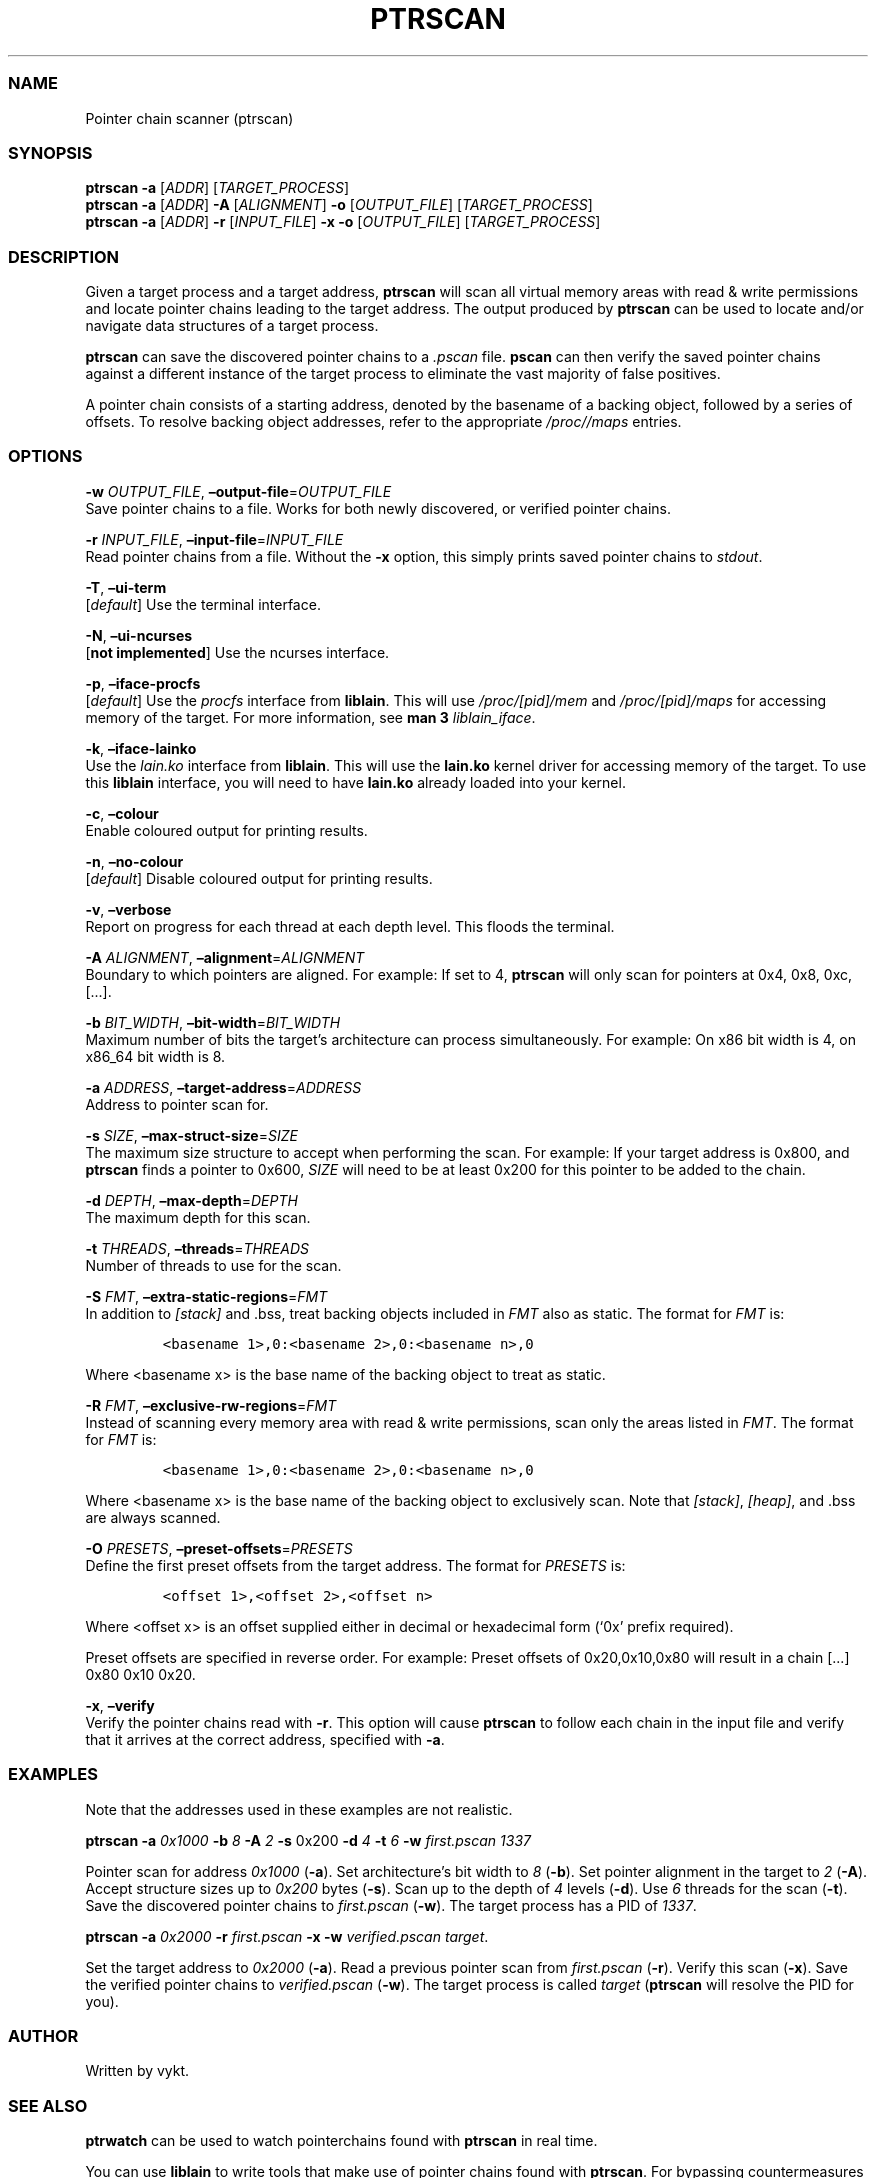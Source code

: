 .IX Title "PTRSCAN 1
.TH PTRSCAN 1 "Oct 2024" "ptrscan v1.0.0" "ptrscan"
.\" Automatically generated by Pandoc 3.1.2
.\"
.\" Define V font for inline verbatim, using C font in formats
.\" that render this, and otherwise B font.
.ie "\f[CB]x\f[]"x" \{\
. ftr V B
. ftr VI BI
. ftr VB B
. ftr VBI BI
.\}
.el \{\
. ftr V CR
. ftr VI CI
. ftr VB CB
. ftr VBI CBI
.\}
.hy
.SS NAME
.PP
Pointer chain scanner (ptrscan)
.SS SYNOPSIS
.PP
\f[B]ptrscan\f[R] \f[B]-a\f[R] [\f[I]ADDR\f[R]]
[\f[I]TARGET_PROCESS\f[R]]
.PD 0
.P
.PD
\f[B]ptrscan\f[R] \f[B]-a\f[R] [\f[I]ADDR\f[R]] \f[B]-A\f[R]
[\f[I]ALIGNMENT\f[R]] \f[B]-o\f[R] [\f[I]OUTPUT_FILE\f[R]]
[\f[I]TARGET_PROCESS\f[R]]
.PD 0
.P
.PD
\f[B]ptrscan\f[R] \f[B]-a\f[R] [\f[I]ADDR\f[R]] \f[B]-r\f[R]
[\f[I]INPUT_FILE\f[R]] \f[B]-x\f[R] \f[B]-o\f[R] [\f[I]OUTPUT_FILE\f[R]]
[\f[I]TARGET_PROCESS\f[R]]
.SS DESCRIPTION
.PP
Given a target process and a target address, \f[B]ptrscan\f[R] will scan
all virtual memory areas with read & write permissions and locate
pointer chains leading to the target address.
The output produced by \f[B]ptrscan\f[R] can be used to locate and/or
navigate data structures of a target process.
.PP
\f[B]ptrscan\f[R] can save the discovered pointer chains to a
\f[I].pscan\f[R] file.
\f[B]pscan\f[R] can then verify the saved pointer chains against a
different instance of the target process to eliminate the vast majority
of false positives.
.PP
A pointer chain consists of a starting address, denoted by the basename
of a backing object, followed by a series of offsets.
To resolve backing object addresses, refer to the appropriate
\f[I]/proc//maps\f[R] entries.
.SS OPTIONS
.PP
\f[B]-w\f[R] \f[I]OUTPUT_FILE\f[R],
\f[B]\[en]output-file\f[R]=\f[I]OUTPUT_FILE\f[R]
.PD 0
.P
.PD
Save pointer chains to a file.
Works for both newly discovered, or verified pointer chains.
.PP
\f[B]-r\f[R] \f[I]INPUT_FILE\f[R],
\f[B]\[en]input-file\f[R]=\f[I]INPUT_FILE\f[R]
.PD 0
.P
.PD
Read pointer chains from a file.
Without the \f[B]-x\f[R] option, this simply prints saved pointer chains
to \f[I]stdout\f[R].
.PP
\f[B]-T\f[R], \f[B]\[en]ui-term\f[R]
.PD 0
.P
.PD
[\f[I]default\f[R]] Use the terminal interface.
.PP
\f[B]-N\f[R], \f[B]\[en]ui-ncurses\f[R]
.PD 0
.P
.PD
[\f[B]not implemented\f[R]] Use the ncurses interface.
.PP
\f[B]-p\f[R], \f[B]\[en]iface-procfs\f[R]
.PD 0
.P
.PD
[\f[I]default\f[R]] Use the \f[I]procfs\f[R] interface from
\f[B]liblain\f[R].
This will use \f[I]/proc/[pid]/mem\f[R] and \f[I]/proc/[pid]/maps\f[R]
for accessing memory of the target.
For more information, see \f[B]man 3\f[R] \f[I]liblain_iface\f[R].
.PP
\f[B]-k\f[R], \f[B]\[en]iface-lainko\f[R]
.PD 0
.P
.PD
Use the \f[I]lain.ko\f[R] interface from \f[B]liblain\f[R].
This will use the \f[B]lain.ko\f[R] kernel driver for accessing memory
of the target.
To use this \f[B]liblain\f[R] interface, you will need to have
\f[B]lain.ko\f[R] already loaded into your kernel.
.PP
\f[B]-c\f[R], \f[B]\[en]colour\f[R]
.PD 0
.P
.PD
Enable coloured output for printing results.
.PP
\f[B]-n\f[R], \f[B]\[en]no-colour\f[R]
.PD 0
.P
.PD
[\f[I]default\f[R]] Disable coloured output for printing results.
.PP
\f[B]-v\f[R], \f[B]\[en]verbose\f[R]
.PD 0
.P
.PD
Report on progress for each thread at each depth level.
This floods the terminal.
.PP
\f[B]-A\f[R] \f[I]ALIGNMENT\f[R],
\f[B]\[en]alignment\f[R]=\f[I]ALIGNMENT\f[R]
.PD 0
.P
.PD
Boundary to which pointers are aligned.
For example: If set to 4, \f[B]ptrscan\f[R] will only scan for pointers
at 0x4, 0x8, 0xc, [\&...].
.PP
\f[B]-b\f[R] \f[I]BIT_WIDTH\f[R],
\f[B]\[en]bit-width\f[R]=\f[I]BIT_WIDTH\f[R]
.PD 0
.P
.PD
Maximum number of bits the target\[cq]s architecture can process
simultaneously.
For example: On x86 bit width is 4, on x86_64 bit width is 8.
.PP
\f[B]-a\f[R] \f[I]ADDRESS\f[R],
\f[B]\[en]target-address\f[R]=\f[I]ADDRESS\f[R]
.PD 0
.P
.PD
Address to pointer scan for.
.PP
\f[B]-s\f[R] \f[I]SIZE\f[R],
\f[B]\[en]max-struct-size\f[R]=\f[I]SIZE\f[R]
.PD 0
.P
.PD
The maximum size structure to accept when performing the scan.
For example: If your target address is 0x800, and \f[B]ptrscan\f[R]
finds a pointer to 0x600, \f[I]SIZE\f[R] will need to be at least 0x200
for this pointer to be added to the chain.
.PP
\f[B]-d\f[R] \f[I]DEPTH\f[R], \f[B]\[en]max-depth\f[R]=\f[I]DEPTH\f[R]
.PD 0
.P
.PD
The maximum depth for this scan.
.PP
\f[B]-t\f[R] \f[I]THREADS\f[R], \f[B]\[en]threads\f[R]=\f[I]THREADS\f[R]
.PD 0
.P
.PD
Number of threads to use for the scan.
.PP
\f[B]-S\f[R] \f[I]FMT\f[R],
\f[B]\[en]extra-static-regions\f[R]=\f[I]FMT\f[R]
.PD 0
.P
.PD
In addition to \f[I][stack]\f[R] and .bss, treat backing objects
included in \f[I]FMT\f[R] also as static.
The format for \f[I]FMT\f[R] is:
.IP
.nf
\f[C]
<basename 1>,0:<basename 2>,0:<basename n>,0  
\f[R]
.fi
.PP
Where <basename x> is the base name of the backing object to treat as
static.
.PP
\f[B]-R\f[R] \f[I]FMT\f[R],
\f[B]\[en]exclusive-rw-regions\f[R]=\f[I]FMT\f[R]
.PD 0
.P
.PD
Instead of scanning every memory area with read & write permissions,
scan only the areas listed in \f[I]FMT\f[R].
The format for \f[I]FMT\f[R] is:
.IP
.nf
\f[C]
<basename 1>,0:<basename 2>,0:<basename n>,0  
\f[R]
.fi
.PP
Where <basename x> is the base name of the backing object to exclusively
scan.
Note that \f[I][stack]\f[R], \f[I][heap]\f[R], and .bss are always
scanned.
.PP
\f[B]-O\f[R] \f[I]PRESETS\f[R],
\f[B]\[en]preset-offsets\f[R]=\f[I]PRESETS\f[R]
.PD 0
.P
.PD
Define the first preset offsets from the target address.
The format for \f[I]PRESETS\f[R] is:
.IP
.nf
\f[C]
<offset 1>,<offset 2>,<offset n>
\f[R]
.fi
.PP
Where <offset x> is an offset supplied either in decimal or hexadecimal
form (`0x' prefix required).
.PP
Preset offsets are specified in reverse order.
For example: Preset offsets of 0x20,0x10,0x80 will result in a chain
[\&...]
0x80 0x10 0x20.
.PP
\f[B]-x\f[R], \f[B]\[en]verify\f[R]
.PD 0
.P
.PD
Verify the pointer chains read with \f[B]-r\f[R].
This option will cause \f[B]ptrscan\f[R] to follow each chain in the
input file and verify that it arrives at the correct address, specified
with \f[B]-a\f[R].
.SS EXAMPLES
.PP
Note that the addresses used in these examples are not realistic.
.PP
\f[B]ptrscan\f[R] \f[B]-a\f[R] \f[I]0x1000\f[R] \f[B]-b\f[R] \f[I]8\f[R]
\f[B]-A\f[R] \f[I]2\f[R] \f[B]-s\f[R] 0x200 \f[B]-d\f[R] \f[I]4\f[R]
\f[B]-t\f[R] \f[I]6\f[R] \f[B]-w\f[R] \f[I]first.pscan\f[R]
\f[I]1337\f[R]
.PP
Pointer scan for address \f[I]0x1000\f[R] (\f[B]-a\f[R]).
Set architecture\[cq]s bit width to \f[I]8\f[R] (\f[B]-b\f[R]).
Set pointer alignment in the target to \f[I]2\f[R] (\f[B]-A\f[R]).
Accept structure sizes up to \f[I]0x200\f[R] bytes (\f[B]-s\f[R]).
Scan up to the depth of \f[I]4\f[R] levels (\f[B]-d\f[R]).
Use \f[I]6\f[R] threads for the scan (\f[B]-t\f[R]).
Save the discovered pointer chains to \f[I]first.pscan\f[R]
(\f[B]-w\f[R]).
The target process has a PID of \f[I]1337\f[R].
.PP
\f[B]ptrscan\f[R] \f[B]-a\f[R] \f[I]0x2000\f[R] \f[B]-r\f[R]
\f[I]first.pscan\f[R] \f[B]-x\f[R] \f[B]-w\f[R] \f[I]verified.pscan\f[R]
\f[I]target\f[R].
.PP
Set the target address to \f[I]0x2000\f[R] (\f[B]-a\f[R]).
Read a previous pointer scan from \f[I]first.pscan\f[R] (\f[B]-r\f[R]).
Verify this scan (\f[B]-x\f[R]).
Save the verified pointer chains to \f[I]verified.pscan\f[R]
(\f[B]-w\f[R]).
The target process is called \f[I]target\f[R] (\f[B]ptrscan\f[R] will
resolve the PID for you).
.SS AUTHOR
.PP
Written by vykt.
.SS SEE ALSO
.PP
\f[B]ptrwatch\f[R] can be used to watch pointerchains found with
\f[B]ptrscan\f[R] in real time.
.PP
You can use \f[B]liblain\f[R] to write tools that make use of pointer
chains found with \f[B]ptrscan\f[R].
For bypassing countermeasures with \f[B]liblain\f[R], see
\f[B]lain.ko\f[R].
